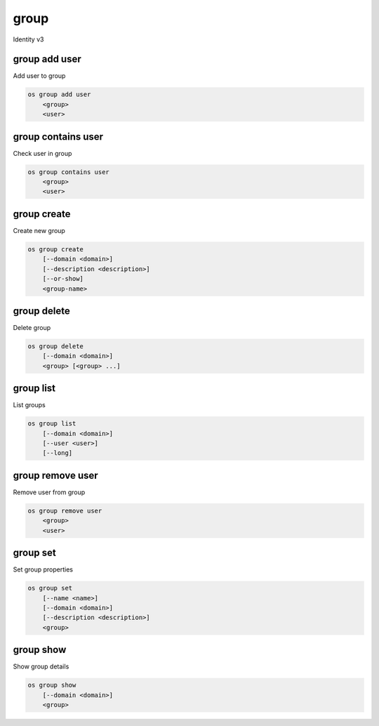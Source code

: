 =====
group
=====

Identity v3

group add user
--------------

Add user to group

.. program:: group add user
.. code:: bash

    os group add user
        <group>
        <user>

.. option:: <group>

    Group that user will be added to (name or ID)

.. option:: <user>

    User to add to group (name or ID)

group contains user
-------------------

Check user in group

.. program:: group contains user
.. code:: bash

    os group contains user
        <group>
        <user>

.. option:: <group>

    Group to check if user belongs to (name or ID)

.. option:: <user>

   User to check (name or ID)

group create
------------

Create new group

.. program:: group create
.. code:: bash

    os group create
        [--domain <domain>]
        [--description <description>]
        [--or-show]
        <group-name>

.. option:: --domain <domain>

    References the domain ID or name which owns the group

.. option:: --description <description>

    New group description

.. option:: --or-show

    Return existing group

    If the group already exists, return the existing group data and do not fail.

.. option:: <group-name>

    New group name

group delete
------------

Delete group

.. program:: group delete
.. code:: bash

    os group delete
        [--domain <domain>]
        <group> [<group> ...]

.. option:: --domain <domain>

    Domain where group resides (name or ID)

.. option:: <group>

    Group(s) to delete (name or ID)

group list
----------

List groups

.. program:: group list
.. code:: bash

    os group list
        [--domain <domain>]
        [--user <user>]
        [--long]

.. option:: --domain <domain>

    Filter group list by <domain> (name or ID)

.. option:: --user <user>

    List group memberships for <user> (name or ID)

.. option:: --long

    List additional fields in output (defaults to false)

group remove user
-----------------

Remove user from group

.. program:: group remove user
.. code:: bash

    os group remove user
        <group>
        <user>

.. option:: <group>

    Group that user will be removed from (name or ID)

.. option:: <user>

    User to remove from group (name or ID)

group set
---------

Set group properties

.. program:: group set
.. code:: bash

    os group set
        [--name <name>]
        [--domain <domain>]
        [--description <description>]
        <group>

.. option:: --name <name>

    New group name

.. option:: --domain <domain>

    New domain that will now own the group (name or ID)

.. option:: --description <description>

    New group description

.. option:: <group>

    Group to modify (name or ID)

group show
----------

Show group details

.. program:: group show
.. code:: bash

    os group show
        [--domain <domain>]
        <group>

.. option:: --domain <domain>

    Domain where group resides (name or ID)

.. option:: <group>

    Group to display (name or ID)
